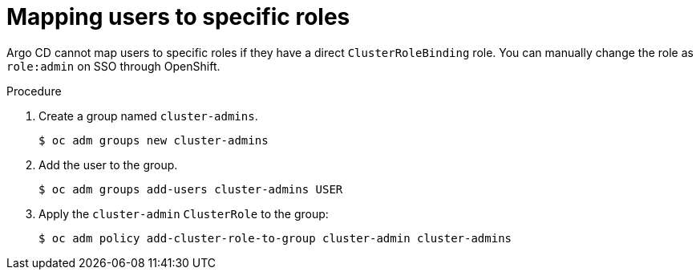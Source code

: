 // Module is included in the following assemblies:
//
// * configuring-sso-for-argo-cd-on-openshift

:_mod-docs-content-type: PROCEDURE
[id="gitops-dex-role-mappings_{context}"]
= Mapping users to specific roles

Argo CD cannot map users to specific roles if they have a direct `ClusterRoleBinding` role. You can manually change the role as `role:admin` on SSO through OpenShift.

.Procedure

. Create a group named `cluster-admins`.
+
[source,terminal]
----
$ oc adm groups new cluster-admins
----
. Add the user to the group.
+
[source,terminal]
----
$ oc adm groups add-users cluster-admins USER
----
. Apply the `cluster-admin` `ClusterRole` to the group:
+
[source,terminal]
----
$ oc adm policy add-cluster-role-to-group cluster-admin cluster-admins
----
